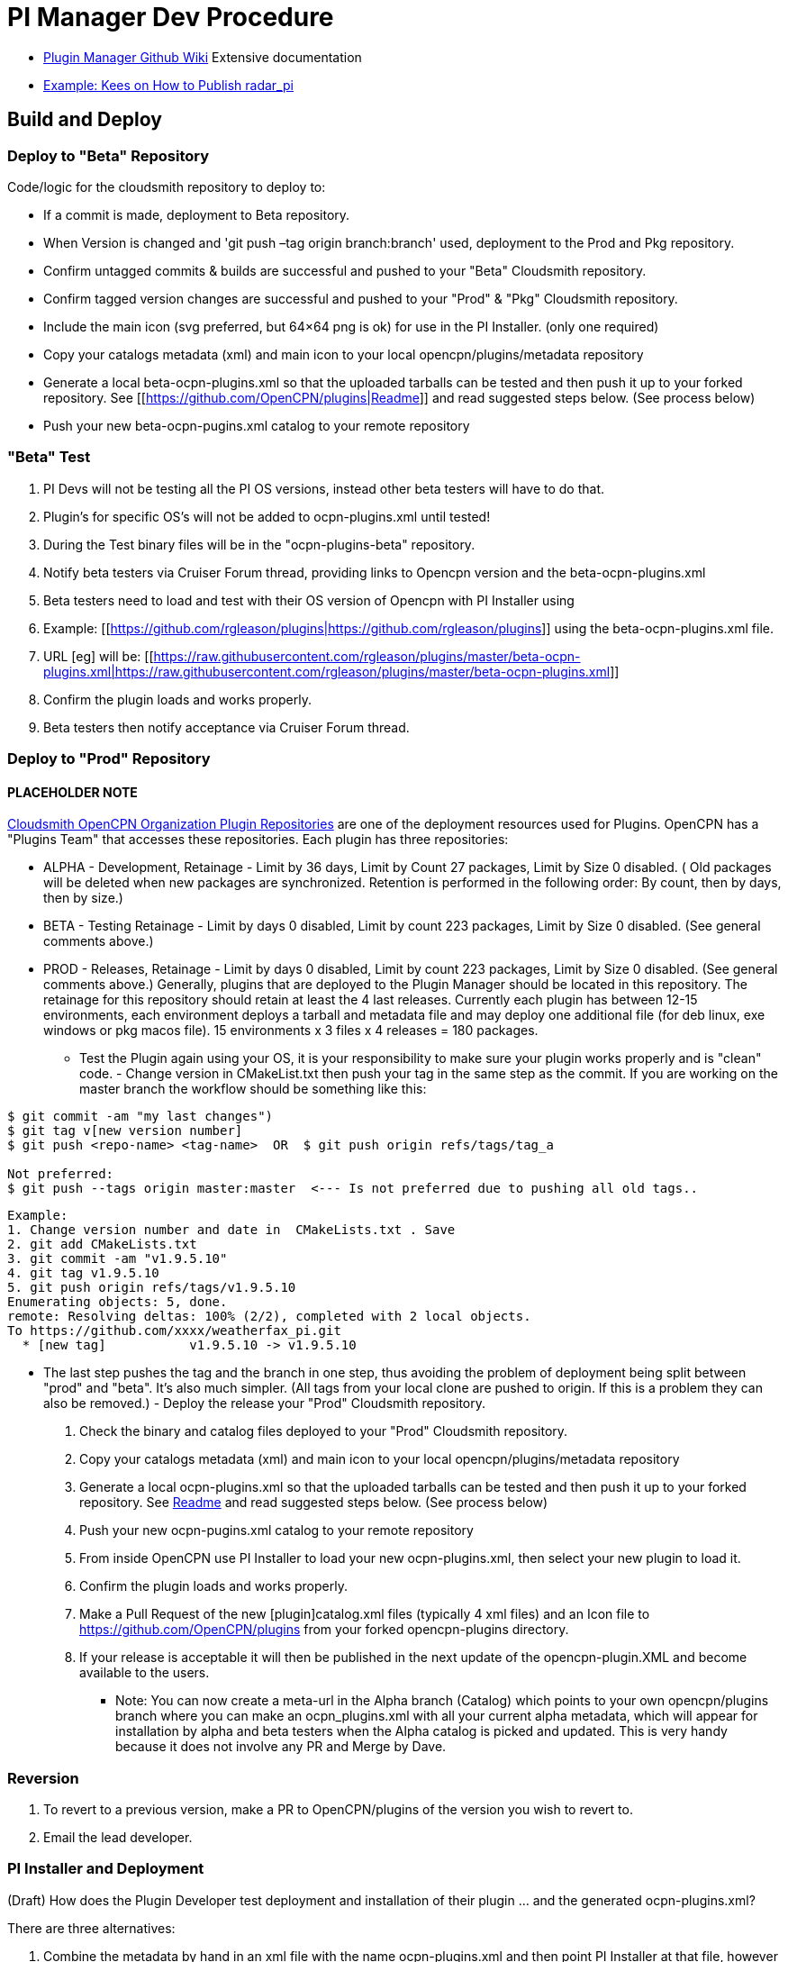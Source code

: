 = PI Manager Dev Procedure

//* https://github.com/leamas/OpenCPN/wiki[PIugin Manager Github Wiki]
* xref:plugin-installer:ROOT:Home.adoc[Plugin Manager Github Wiki]
Extensive documentation
* https://github.com/opencpn-radar-pi/radar_pi/blob/ci/RELEASE.md[Example:
Kees on How to Publish radar_pi]

== Build and Deploy

=== Deploy to "Beta" Repository

Code/logic for the cloudsmith repository to deploy to:

* If a commit is made, deployment to Beta repository.
* When Version is changed and 'git push –tag origin branch:branch' used, deployment to the Prod and Pkg repository.
* Confirm untagged commits & builds are successful and pushed to your "Beta" Cloudsmith repository.
* Confirm tagged version changes are successful and pushed to your "Prod" & "Pkg" Cloudsmith repository.
* Include the main icon (svg preferred, but 64×64 png is ok) for use in the PI Installer. (only one required)
* Copy your catalogs metadata (xml) and main icon to your local opencpn/plugins/metadata repository
* Generate a local beta-ocpn-plugins.xml so that the uploaded tarballs can be tested and then push it up to your forked repository. See [[https://github.com/OpenCPN/plugins|Readme]] and read suggested steps below. (See process below)
* Push your new beta-ocpn-pugins.xml catalog to your remote repository

=== "Beta" Test

. PI Devs will not be testing all the PI OS versions, instead other beta
testers will have to do that.
. Plugin's for specific OS's will not be added to ocpn-plugins.xml until
tested!
. During the Test binary files will be in the "ocpn-plugins-beta"
repository.
. Notify beta testers via Cruiser Forum thread, providing links to
Opencpn version and the beta-ocpn-plugins.xml
. Beta testers need to load and test with their OS version of Opencpn
with PI Installer using

. Example: [[https://github.com/rgleason/plugins|https://github.com/rgleason/plugins]] using the beta-ocpn-plugins.xml file.
. URL [eg] will be: [[https://raw.githubusercontent.com/rgleason/plugins/master/beta-ocpn-plugins.xml|https://raw.githubusercontent.com/rgleason/plugins/master/beta-ocpn-plugins.xml]]
. Confirm the plugin loads and works properly.
. Beta testers then notify acceptance via Cruiser Forum thread.

=== Deploy to "Prod" Repository

==== PLACEHOLDER NOTE

https://cloudsmith.io/~opencpn/repos/[Cloudsmith OpenCPN Organization
Plugin Repositories] are one of the deployment resources used for
Plugins. OpenCPN has a "Plugins Team" that accesses these repositories.
Each plugin has three repositories:

* ALPHA - Development, Retainage - Limit by 36 days, Limit by Count 27
packages, Limit by Size 0 disabled. ( Old packages will be deleted when
new packages are synchronized. Retention is performed in the following
order: By count, then by days, then by size.)
* BETA - Testing Retainage - Limit by days 0 disabled, Limit by count
223 packages, Limit by Size 0 disabled. (See general comments above.)
* PROD - Releases, Retainage - Limit by days 0 disabled, Limit by count
223 packages, Limit by Size 0 disabled. (See general comments above.)
Generally, plugins that are deployed to the Plugin Manager should be
located in this repository. The retainage for this repository should
retain at least the 4 last releases. Currently each plugin has between
12-15 environments, each environment deploys a tarball and metadata file
and may deploy one additional file (for deb linux, exe windows or pkg
macos file). 15 environments x 3 files x 4 releases = 180 packages.

- Test the Plugin again using your OS, it is your responsibility to make
sure your plugin works properly and is "clean" code. - Change version in
CMakeList.txt then push your tag in the same step as the commit. If you
are working on the master branch the workflow should be something like
this:

....
$ git commit -am "my last changes")
$ git tag v[new version number]
$ git push <repo-name> <tag-name>  OR  $ git push origin refs/tags/tag_a

Not preferred:
$ git push --tags origin master:master  <--- Is not preferred due to pushing all old tags..

....

....
Example:
1. Change version number and date in  CMakeLists.txt . Save  
2. git add CMakeLists.txt
3. git commit -am "v1.9.5.10"
4. git tag v1.9.5.10
5. git push origin refs/tags/v1.9.5.10
Enumerating objects: 5, done.
remote: Resolving deltas: 100% (2/2), completed with 2 local objects.
To https://github.com/xxxx/weatherfax_pi.git  
  * [new tag]           v1.9.5.10 -> v1.9.5.10
....

- The last step pushes the tag and the branch in one step, thus avoiding
the problem of deployment being split between "prod" and "beta". It's
also much simpler. (All tags from your local clone are pushed to origin.
If this is a problem they can also be removed.) - Deploy the release
your "Prod" Cloudsmith repository.

. Check the binary and catalog files deployed to your "Prod" Cloudsmith
repository.
. Copy your catalogs metadata (xml) and main icon to your local
opencpn/plugins/metadata repository
. Generate a local ocpn-plugins.xml so that the uploaded tarballs can be
tested and then push it up to your forked repository. See
https://github.com/OpenCPN/plugins[Readme] and read suggested steps
below. (See process below)
. Push your new ocpn-pugins.xml catalog to your remote repository
. From inside OpenCPN use PI Installer to load your new
ocpn-plugins.xml, then select your new plugin to load it.
. Confirm the plugin loads and works properly.
. Make a Pull Request of the new [plugin]catalog.xml files (typically 4
xml files) and an Icon file to https://github.com/OpenCPN/plugins from
your forked opencpn-plugins directory.
. If your release is acceptable it will then be published in the next
update of the opencpn-plugin.XML and become available to the users.

* Note: You can now create a meta-url in the Alpha branch (Catalog)
which points to your own opencpn/plugins branch where you can make an
ocpn_plugins.xml with all your current alpha metadata, which will appear
for installation by alpha and beta testers when the Alpha catalog is
picked and updated. This is very handy because it does not involve any
PR and Merge by Dave.

=== Reversion

. To revert to a previous version, make a PR to OpenCPN/plugins of the
version you wish to revert to.
. Email the lead developer.

=== PI Installer and Deployment

(Draft) How does the Plugin Developer test deployment and installation
of their plugin … and the generated ocpn-plugins.xml?

There are three alternatives:

. Combine the metadata by hand in an xml file with the name
ocpn-plugins.xml and then point PI Installer at that file, however there
is no reason at all to do it by hand.
. Load an OpenCPN version built with the PI Installer and select the
appropriate XML url.
. The ocpn-metadata tool automates the use of a new XML file with
correct urls. Such xml files are produced by the CI builds. A PI Dev can
git clone OpenCPN/plugins, copy your cloudsmith repository's modified
XML files into the metadata/dir and run ocpn-metadata which then creates
a new ocpn-plugins.xml. This is easier to automate and less error-prone.
. You will need to have Python > v3.4

More Detail

. Fork the opencpn-plugins https://github.com/OpenCPN/plugins to your
github repository.
. Use the master branch and copy/add the recently created xml and icons
from cloudsmith.
. Run the batch file or python file to make a local opencpn-plugins.xml
(or do it by hand).
. Test installation of the new plugin from the PI Installer using the
subject Opencpn OS.
. Point the PI Installer (Under Options>Plugins> Click on the red "+")
and point the xml file to the appropriate url.

Plugin Installer activated at the "+" +
image:pi-installer_.jpg[PI Installer +,width=300]

PI Installer menu to Load a URL directly +
image:pi-installer-load-url.jpg[PI Installer Load URL
Direct,width=300]

. Select your plugin for installation.
. Confirm it installs and works properly.

Then, if ok, Deploy the Release to your "stable" Cloudsmith repository

. with a new version number
. with a Push Tag

Then, Make a PR to https://github.com/OpenCPN/plugins from your fork.

. with your new xml metadata files, and icon so the plugin is included.
